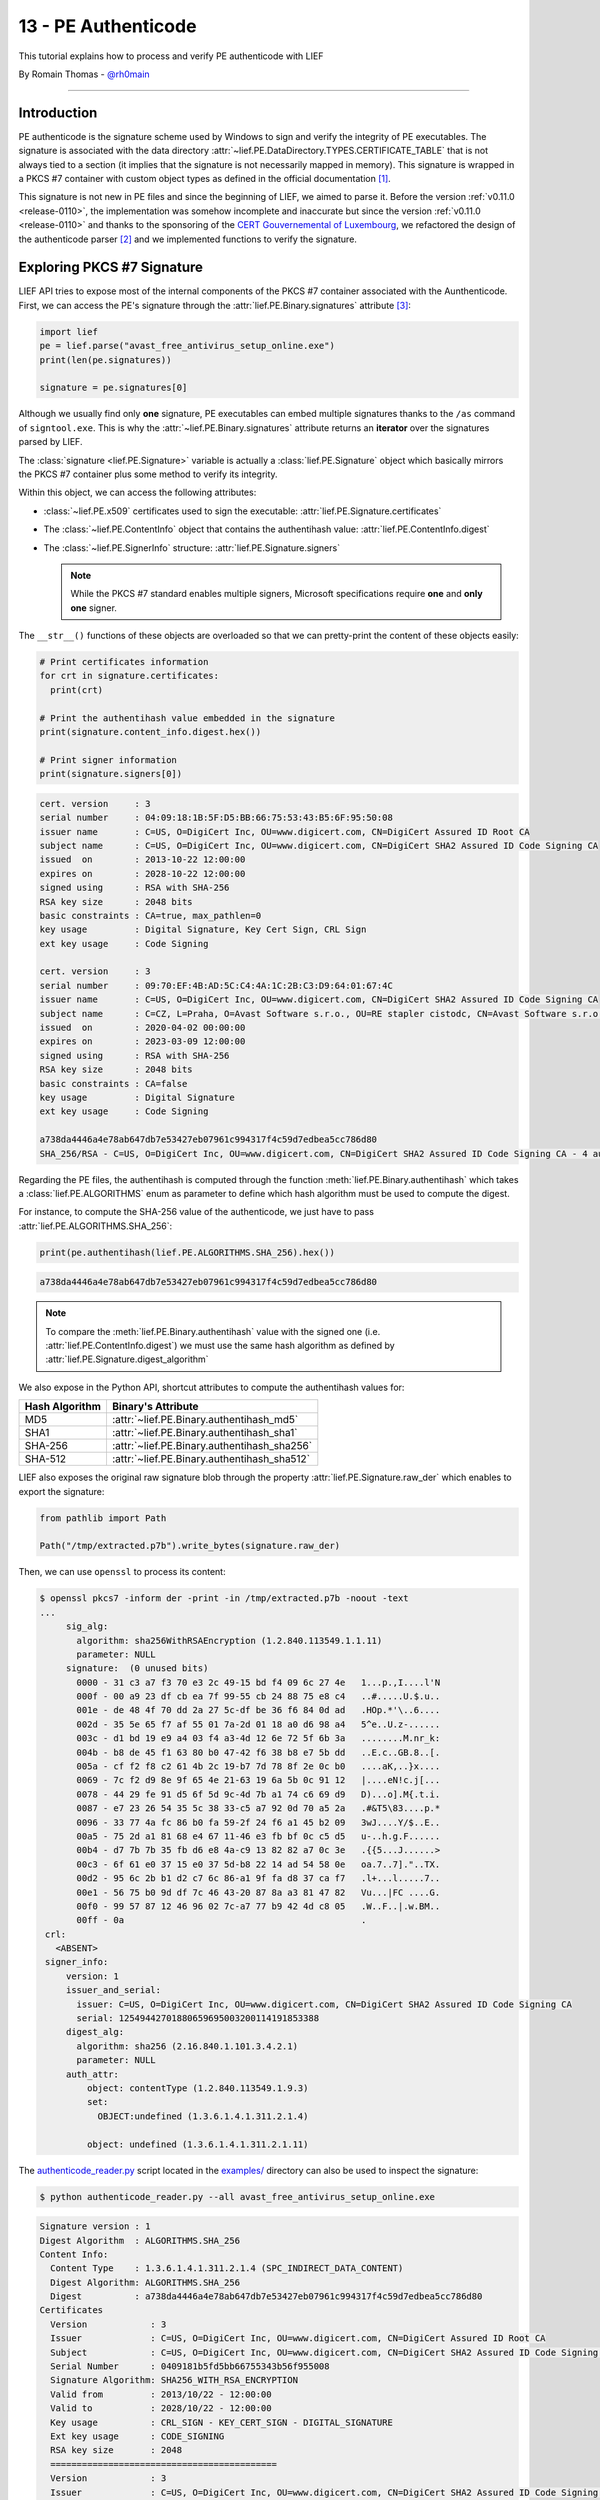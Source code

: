 13 - PE Authenticode
--------------------

This tutorial explains how to process and verify PE authenticode with LIEF

By Romain Thomas - `@rh0main <https://twitter.com/rh0main>`_

------

Introduction
~~~~~~~~~~~~

PE authenticode is the signature scheme used by Windows to sign and verify the integrity of PE executables.
The signature is associated with the data directory :attr:`~lief.PE.DataDirectory.TYPES.CERTIFICATE_TABLE`
that is not always tied to a section (it implies that the signature is not necessarily mapped in memory).
This signature is wrapped in a PKCS #7 container with custom object types as defined
in the official documentation [#]_.

This signature is not new in PE files and since the beginning of LIEF, we aimed to parse it.
Before the version :ref:`v0.11.0 <release-0110>`, the implementation was somehow incomplete and inaccurate but
since the version :ref:`v0.11.0 <release-0110>` and thanks to the sponsoring of the `CERT Gouvernemental of Luxembourg <https://www.govcert.lu/en/>`_,
we refactored the design of the authenticode parser [#]_ and we implemented functions to verify the signature.


Exploring PKCS #7 Signature
~~~~~~~~~~~~~~~~~~~~~~~~~~~

LIEF API tries to expose most of the internal components of the PKCS #7 container associated with the
Aunthenticode.
First, we can access the PE's signature through the :attr:`lief.PE.Binary.signatures` attribute
[#]_:

.. code-block:: python

   import lief
   pe = lief.parse("avast_free_antivirus_setup_online.exe")
   print(len(pe.signatures))

   signature = pe.signatures[0]

Although we usually find only **one** signature, PE executables can embed multiple signatures thanks to
the ``/as`` command of ``signtool.exe``. This is why the :attr:`~lief.PE.Binary.signatures` attribute returns an
**iterator** over the signatures parsed by LIEF.

The :class:`signature <lief.PE.Signature>` variable is actually a :class:`lief.PE.Signature` object which basically
mirrors the PKCS #7 container plus some method to verify its integrity.

Within this object, we can access the following attributes:

* :class:`~lief.PE.x509` certificates used to sign the executable: :attr:`lief.PE.Signature.certificates`
* The :class:`~lief.PE.ContentInfo` object that contains the authentihash value: :attr:`lief.PE.ContentInfo.digest`
* The :class:`~lief.PE.SignerInfo` structure: :attr:`lief.PE.Signature.signers`

  .. note::

    While the PKCS #7 standard enables multiple signers, Microsoft specifications require **one** and **only one**
    signer.

The ``__str__()`` functions of these objects are overloaded so that we can pretty-print the content of these objects easily:

.. code-block:: python

   # Print certificates information
   for crt in signature.certificates:
     print(crt)

   # Print the authentihash value embedded in the signature
   print(signature.content_info.digest.hex())

   # Print signer information
   print(signature.signers[0])

.. code-block:: text

  cert. version     : 3
  serial number     : 04:09:18:1B:5F:D5:BB:66:75:53:43:B5:6F:95:50:08
  issuer name       : C=US, O=DigiCert Inc, OU=www.digicert.com, CN=DigiCert Assured ID Root CA
  subject name      : C=US, O=DigiCert Inc, OU=www.digicert.com, CN=DigiCert SHA2 Assured ID Code Signing CA
  issued  on        : 2013-10-22 12:00:00
  expires on        : 2028-10-22 12:00:00
  signed using      : RSA with SHA-256
  RSA key size      : 2048 bits
  basic constraints : CA=true, max_pathlen=0
  key usage         : Digital Signature, Key Cert Sign, CRL Sign
  ext key usage     : Code Signing

  cert. version     : 3
  serial number     : 09:70:EF:4B:AD:5C:C4:4A:1C:2B:C3:D9:64:01:67:4C
  issuer name       : C=US, O=DigiCert Inc, OU=www.digicert.com, CN=DigiCert SHA2 Assured ID Code Signing CA
  subject name      : C=CZ, L=Praha, O=Avast Software s.r.o., OU=RE stapler cistodc, CN=Avast Software s.r.o.
  issued  on        : 2020-04-02 00:00:00
  expires on        : 2023-03-09 12:00:00
  signed using      : RSA with SHA-256
  RSA key size      : 2048 bits
  basic constraints : CA=false
  key usage         : Digital Signature
  ext key usage     : Code Signing

  a738da4446a4e78ab647db7e53427eb07961c994317f4c59d7edbea5cc786d80
  SHA_256/RSA - C=US, O=DigiCert Inc, OU=www.digicert.com, CN=DigiCert SHA2 Assured ID Code Signing CA - 4 auth attr - 1 unauth attr

Regarding the PE files, the authentihash is computed through the function :meth:`lief.PE.Binary.authentihash`
which takes a :class:`lief.PE.ALGORITHMS` enum as parameter to define which hash algorithm must be
used to compute the digest.

For instance, to compute the SHA-256 value of the authenticode, we just have to pass :attr:`lief.PE.ALGORITHMS.SHA_256`:

.. code-block:: python

   print(pe.authentihash(lief.PE.ALGORITHMS.SHA_256).hex())

.. code-block:: text

  a738da4446a4e78ab647db7e53427eb07961c994317f4c59d7edbea5cc786d80

.. note::

  To compare the :meth:`lief.PE.Binary.authentihash` value with the signed one (i.e. :attr:`lief.PE.ContentInfo.digest`)
  we must use the same hash algorithm as defined by :attr:`lief.PE.Signature.digest_algorithm`

We also expose in the Python API, shortcut attributes to compute the authentihash values for:

+----------------+---------------------------------------------+
| Hash Algorithm | Binary's Attribute                          |
+================+=============================================+
| MD5            | :attr:`~lief.PE.Binary.authentihash_md5`    |
+----------------+---------------------------------------------+
| SHA1           | :attr:`~lief.PE.Binary.authentihash_sha1`   |
+----------------+---------------------------------------------+
| SHA-256        | :attr:`~lief.PE.Binary.authentihash_sha256` |
+----------------+---------------------------------------------+
| SHA-512        | :attr:`~lief.PE.Binary.authentihash_sha512` |
+----------------+---------------------------------------------+

LIEF also exposes the original raw signature blob through the property :attr:`lief.PE.Signature.raw_der` which
enables to export the signature:

.. code-block:: python

  from pathlib import Path

  Path("/tmp/extracted.p7b").write_bytes(signature.raw_der)

Then, we can use ``openssl`` to process its content:

.. code-block:: text

   $ openssl pkcs7 -inform der -print -in /tmp/extracted.p7b -noout -text
   ...
        sig_alg:
          algorithm: sha256WithRSAEncryption (1.2.840.113549.1.1.11)
          parameter: NULL
        signature:  (0 unused bits)
          0000 - 31 c3 a7 f3 70 e3 2c 49-15 bd f4 09 6c 27 4e   1...p.,I....l'N
          000f - 00 a9 23 df cb ea 7f 99-55 cb 24 88 75 e8 c4   ..#.....U.$.u..
          001e - de 48 4f 70 dd 2a 27 5c-df be 36 f6 84 0d ad   .HOp.*'\..6....
          002d - 35 5e 65 f7 af 55 01 7a-2d 01 18 a0 d6 98 a4   5^e..U.z-......
          003c - d1 bd 19 e9 a4 03 f4 a3-4d 12 6e 72 5f 6b 3a   ........M.nr_k:
          004b - b8 de 45 f1 63 80 b0 47-42 f6 38 b8 e7 5b dd   ..E.c..GB.8..[.
          005a - cf f2 f8 c2 61 4b 2c 19-b7 7d 78 8f 2e 0c b0   ....aK,..}x....
          0069 - 7c f2 d9 8e 9f 65 4e 21-63 19 6a 5b 0c 91 12   |....eN!c.j[...
          0078 - 44 29 fe 91 d5 6f 5d 9c-4d 7b a1 74 c6 69 d9   D)...o].M{.t.i.
          0087 - e7 23 26 54 35 5c 38 33-c5 a7 92 0d 70 a5 2a   .#&T5\83....p.*
          0096 - 33 77 4a fc 86 b0 fa 59-2f 24 f6 a1 45 b2 09   3wJ....Y/$..E..
          00a5 - 75 2d a1 81 68 e4 67 11-46 e3 fb bf 0c c5 d5   u-..h.g.F......
          00b4 - d7 7b 7b 35 fb d6 e8 4a-c9 13 82 82 a7 0c 3e   .{{5...J......>
          00c3 - 6f 61 e0 37 15 e0 37 5d-b8 22 14 ad 54 58 0e   oa.7..7]."..TX.
          00d2 - 95 6c 2b b1 d2 c7 6c 86-a1 9f fa d8 37 ca f7   .l+...l.....7..
          00e1 - 56 75 b0 9d df 7c 46 43-20 87 8a a3 81 47 82   Vu...|FC ....G.
          00f0 - 99 57 87 12 46 96 02 7c-a7 77 b9 42 4d c8 05   .W..F..|.w.BM..
          00ff - 0a                                             .
    crl:
      <ABSENT>
    signer_info:
        version: 1
        issuer_and_serial:
          issuer: C=US, O=DigiCert Inc, OU=www.digicert.com, CN=DigiCert SHA2 Assured ID Code Signing CA
          serial: 12549442701880659695003200114191853388
        digest_alg:
          algorithm: sha256 (2.16.840.1.101.3.4.2.1)
          parameter: NULL
        auth_attr:
            object: contentType (1.2.840.113549.1.9.3)
            set:
              OBJECT:undefined (1.3.6.1.4.1.311.2.1.4)

            object: undefined (1.3.6.1.4.1.311.2.1.11)

The `authenticode_reader.py <https://github.com/lief-project/LIEF/blob/main/examples/python/authenticode/authenticode_reader.py>`_
script located in the `examples/ <https://github.com/lief-project/LIEF/tree/main/examples/python/authenticode>`_ directory
can also be used to inspect the signature:

.. code-block:: console

   $ python authenticode_reader.py --all avast_free_antivirus_setup_online.exe

.. code-block:: text

   Signature version : 1
   Digest Algorithm  : ALGORITHMS.SHA_256
   Content Info:
     Content Type    : 1.3.6.1.4.1.311.2.1.4 (SPC_INDIRECT_DATA_CONTENT)
     Digest Algorithm: ALGORITHMS.SHA_256
     Digest          : a738da4446a4e78ab647db7e53427eb07961c994317f4c59d7edbea5cc786d80
   Certificates
     Version            : 3
     Issuer             : C=US, O=DigiCert Inc, OU=www.digicert.com, CN=DigiCert Assured ID Root CA
     Subject            : C=US, O=DigiCert Inc, OU=www.digicert.com, CN=DigiCert SHA2 Assured ID Code Signing CA
     Serial Number      : 0409181b5fd5bb66755343b56f955008
     Signature Algorithm: SHA256_WITH_RSA_ENCRYPTION
     Valid from         : 2013/10/22 - 12:00:00
     Valid to           : 2028/10/22 - 12:00:00
     Key usage          : CRL_SIGN - KEY_CERT_SIGN - DIGITAL_SIGNATURE
     Ext key usage      : CODE_SIGNING
     RSA key size       : 2048
     ===========================================
     Version            : 3
     Issuer             : C=US, O=DigiCert Inc, OU=www.digicert.com, CN=DigiCert SHA2 Assured ID Code Signing CA
     Subject            : C=CZ, L=Praha, O=Avast Software s.r.o., OU=RE stapler cistodc, CN=Avast Software s.r.o.
     Serial Number      : 0970ef4bad5cc44a1c2bc3d96401674c
     Signature Algorithm: SHA256_WITH_RSA_ENCRYPTION
     Valid from         : 2020/04/02 - 00:00:00
     Valid to           : 2023/03/09 - 12:00:00
     Key usage          : DIGITAL_SIGNATURE
     Ext key usage      : CODE_SIGNING
     RSA key size       : 2048
     ===========================================
   Signer(s)
     Version             : 1
     Serial Number       : 0970ef4bad5cc44a1c2bc3d96401674c
     Issuer              : C=US, O=DigiCert Inc, OU=www.digicert.com, CN=DigiCert SHA2 Assured ID Code Signing CA
     Digest Algorithm    : ALGORITHMS.SHA_256
     Encryption Algorithm: ALGORITHMS.RSA
     Encrypted Digest    : 758db1f480eb25bada6c ...
     Authenticated attributes:
        Content Type OID: 1.3.6.1.4.1.311.2.1.4 (SPC_INDIRECT_DATA_CONTENT)
        MS Statement type OID: 1.3.6.1.4.1.311.2.1.21 (INDIVIDUAL_CODE_SIGNING)
        Info: http://www.avast.com
        PKCS9 Message Digest: 3983816a7d1c62962540ec66fa8790fa45d1063cb23e933677de459f0b73c577
     Un-authenticated attributes:
        Generic Type 1.3.6.1.4.1.311.3.3.1 (MS_COUNTER_SIGN)

Verifying the Signature
~~~~~~~~~~~~~~~~~~~~~~~

Besides the fact that LIEF can parse PE's authenticode signature, LIEF can also verify the integrity of the authentihash
thanks to the method: :meth:`lief.PE.Binary.verify_signature` which outputs :attr:`lief.PE.Signature.VERIFICATION_FLAGS.OK`
if the signature is valid or another enum (see: :attr:`lief.PE.Signature.VERIFICATION_FLAGS`) when it is invalid:

.. code-block:: python

   pe = lief.parse("avast_free_antivirus_setup_online.exe")
   print(pe.verify_signature()) # lief.PE.Signature.VERIFICATION_FLAGS.OK

We can also verify a PE binary with a **detached signature** by providing a :class:`signature <lief.PE.Signature>`
object to :meth:`~lief.PE.Binary.verify_signature`:

.. code-block:: python
   :emphasize-lines: 3,4

   pe = lief.parse("avast_free_antivirus_setup_online.exe")

   detached_sig = lief.PE.Signature.parse("/tmp/detached.p7b")
   print(pe.verify_signature(detached_sig))

The verification process does not rely on an external component (i.e. neither openssl or WinTrust API) but we try
to reproduce the same checks as described in the RFC(s) and the official documentation of the Authenticode
[#]_.

These checks include:

A. Check the integrity of the signature (:meth:`lief.PE.Signature.check()`):

   1. There is ONE and only ONE :class:`~lief.PE.SignerInfo`
   2. Digest algorithms are consistent
      (:attr:`Signature.digest_algorithm <lief.PE.Signature.digest_algorithm>` ``==`` :attr:`ContentInfo.digest_algorithm <lief.PE.ContentInfo.digest_algorithm>`  ``==`` :attr:`SignerInfo.digest_algorithm <lief.PE.SignerInfo.digest_algorithm>`)
   3. If the :class:`~lief.PE.SignerInfo` has authenticated attributes, check their integrity. Otherwise, check
      the integrity of the :class:`~lief.PE.ContentInfo` against the Signer's certificate.
   4. If they are authenticated attributes, check that there is a
      :class:`lief.PE.PKCS9MessageDigest` attribute for which the :attr:`~lief.PE.PKCS9MessageDigest.digest`
      matches the hash of the :class:`~lief.PE.ContentInfo`
   5. If there is a counter signature in the **un-authenticated attributes**, verify its integrity and check
      that it wraps a valid *timestamping*.
   6. Check the expiration of the certificates according to the potential *timestamping*

B. If the signature is valid, check that :attr:`lief.PE.ContentInfo.digest` matches the computed
   :meth:`~lief.PE.Binary.authentihash`

These checks are the default behavior of the :meth:`~lief.PE.Binary.verify_signature`. Nevertheless, you could
pass :class:`lief.PE.Signature.VERIFICATION_CHECKS` flags to customize its behavior:

:Hash Only:

    By using :attr:`VERIFICATION_CHECKS.HASH_ONLY <lief.PE.Signature.VERIFICATION_CHECKS.HASH_ONLY>`, it only performs
    step ``B)`` (i.e. check the authentihash values regardless of the signature integrity)

    .. code-block:: python

      pe.verify_signature(lief.PE.Signature.VERIFICATION_CHECKS.HASH_ONLY)


:Lifetime Signing:

    By using :attr:`VERIFICATION_CHECKS.LIFETIME_SIGNING <lief.PE.Signature.VERIFICATION_CHECKS.LIFETIME_SIGNING>`, timestamped
    signatures can expire if their certificate expired. It has the same meaning as `WTD_LIFETIME_SIGNING_FLAG <https://docs.microsoft.com/en-us/windows/win32/api/wintrust/ns-wintrust-wintrust_data#WTD_LIFETIME_SIGNING_FLAG>`_

    .. code-block:: python

      pe.verify_signature(lief.PE.Signature.VERIFICATION_CHECKS.LIFETIME_SIGNING)
      signature.check(lief.PE.Signature.VERIFICATION_CHECKS.LIFETIME_SIGNING)


:Skip Cerificate Check Time:

    By using :attr:`VERIFICATION_CHECKS.SKIP_CERT_TIME <lief.PE.Signature.VERIFICATION_CHECKS.SKIP_CERT_TIME>`,
    LIEF doesn't raise an error if the certificate(s) expired.

    .. code-block:: python

      # Returns lief.PE.Signature.VERIFICATION_FLAGS.OK even though
      # the certificates expired
      pe.verify_signature(lief.PE.Signature.VERIFICATION_CHECKS.SKIP_CERT_TIME)
      signature.check(lief.PE.Signature.VERIFICATION_CHECKS.SKIP_CERT_TIME)

.. note::

  To verify the integrity of a :class:`~lief.PE.Signature` object, you can use
  :meth:`lief.PE.Signature.check`


Certificate Chain of Trust
~~~~~~~~~~~~~~~~~~~~~~~~~~

Last but not least, we can also verify the certificates chain thanks to:

1. :meth:`lief.PE.x509.verify`
2. :meth:`lief.PE.x509.is_trusted_by`

:meth:`~lief.PE.x509.verify` aims to verify a signed certificate from its CA. Given a CA :class:`~lief.PE.x509`
certificate, ``CA.verify(signed)`` verifies that the ``signed`` parameter has been signed by ``CA``.

On the other hand, :meth:`~lief.PE.x509.is_trusted_by` can be used to check that a given :class:`~lief.PE.x509`
certificate is verified against a **list of certificates**:

.. code-block:: python

  CA_BUNDLE = lief.PE.x509.parse("ms_bundle.pem")
  signer = signature.signers[0]
  print(signer.cert.is_trusted_by(CA_BUNDLE))

.. code-block:: python

  cert1 = lief.PE.x509.parse("ca1.crt")
  cert2 = lief.PE.x509.parse("ca2.crt")

  print(signer.cert.is_trusted_by([cert1, cert2]))


Limitations
~~~~~~~~~~~

Regarding the PKCS #7 structure itself, LIEF is able to parse and process most of its elements. Nevertheless,
the :class:`lief.PE.SignerInfo` structure can embed attributes (authenticated or not) for which the ASN.1 structure
can be public or not. As of LIEF v0.11.0 we do not support yet the following OIDs:

+----------------------------+--------------------------------------------------------------+
| OID                        | Description                                                  |
+============================+==============================================================+
| 1.3.6.1.4.1.311.3.3.1      | Ms-CounterSign (undocumented, supported in LIEF 0.15.0)      |
+----------------------------+--------------------------------------------------------------+
| 1.2.840.113549.1.9.16.2.12 | S/MIME Signing certificate (id-aa-signingCertificate)        |
+----------------------------+--------------------------------------------------------------+
| 1.3.6.1.4.1.311.2.6.1      | SPC_COMMERCIAL_SP_KEY_PURPOSE_OBJID                          |
+----------------------------+--------------------------------------------------------------+
| 1.3.6.1.4.1.311.10.3.28    | szOID_PLATFORM_MANIFEST_BINARY_ID (supported in LIEF 0.15.0) |
+----------------------------+--------------------------------------------------------------+

These not-supported attributes are wrapped within the :class:`lief.PE.GenericType` that exposes the raw
ASN.1 blob with the property :attr:`~lief.PE.GenericType.raw_content`.

Conclusion
~~~~~~~~~~

Under the hood, most of the work is done by `mbedtls <https://github.com/Mbed-TLS/mbedtls>`_ which provides the following primitive used
by LIEF:

- ASN.1 decoder
- x509 certificate processing (parsing AND verification)
- Hash algorithms
- Public key algorithms

We can also cross-compile a small C++ snippet for iOS:

.. code-block:: cpp

   #include <LIEF/PE.hpp>

   int main(int argc, char** argv) {
     std::unique_ptr<LIEF::PE::Binary> pe = LIEF::PE::Parser::parse(argv[1])
     if (pe->verify_signature() == LIEF::PE::Signature::VERIFICATION_FLAGS.OK) {
       std::cout << "Signature ok!" << "\n";
       return 0;
     }
     std::cout << "Error!" << "\n";
     return 1;
   }

So that we can verify the integrity of a PE executable on an iPhone:

.. code-block:: console

  iPhone:~ root# file PE32_x86-64_binary_avast-free-antivirus-setup-online.exe
  PE32_x86-64_binary_avast-free-antivirus-setup-online.exe: PE32 executable (GUI) Intel 80386, for MS Windows
  iPhone:~ root# file ./pe_authenticode_check
  ./pe_authenticode_check: Mach-O 64-bit arm64 executable, flags:<NOUNDEFS|DYLDLINK|TWOLEVEL|WEAK_DEFINES|BINDS_TO_WEAK|PIE|HAS_TLV_DESCRIPTORS>
  iPhone:~ root# ./pe_authenticode_check PE32_x86-64_binary_avast-free-antivirus-setup-online.exe
  Signature ok!
  iPhone:~ root#

Whilst this example is quite useless, it emphasizes the purpose of this project:

- Provide a cross-platform and cross-format library
- Expose a high-level API (Python) as well as a (more or less) low-level API (C++)
- Few dependencies so that the static version of LIEF does not need external libraries [#]_.

..  code-block:: console

   $ otool -L pe_authenticode_check

   /System/Library/Frameworks/Foundation.framework/Foundation (compatibility version 300.0.0, current version 1770.255.0)
   /usr/lib/libobjc.A.dylib (compatibility version 1.0.0, current version 228.0.0)
   /usr/lib/libc++.1.dylib (compatibility version 1.0.0, current version 904.4.0)
   /usr/lib/libSystem.B.dylib (compatibility version 1.0.0, current version 1292.60.1)


To complete these functionalities of LIEF, you might also be interested in the following projects
that deal with Authenticode:

+------------------+------------------------------------------------------------------------------+
| Project          | URL                                                                          |
+==================+==============================================================================+
| signify          | https://github.com/ralphje/signify                                           |
+------------------+------------------------------------------------------------------------------+
| winsign          | https://github.com/mozilla-releng/winsign                                    |
+------------------+------------------------------------------------------------------------------+
| uthenticode      | https://github.com/trailofbits/uthenticode                                   |
+------------------+------------------------------------------------------------------------------+
| AuthenticodeLint | https://github.com/vcsjones/AuthenticodeLint                                 |
+------------------+------------------------------------------------------------------------------+
| osslsigncode     | https://github.com/mtrojnar/osslsigncode                                     |
+------------------+------------------------------------------------------------------------------+
| yara-x           | https://github.com/VirusTotal/yara-x (which has support for PE Authenticode) |
+------------------+------------------------------------------------------------------------------+

Finally, you can find additional information about the Authenticode in Trail of Bits blog post [#]_.
If you are interested in Authenticode tricks used by Dropbox, you can take a look at Microsoft website [#]_ and
if you are interested in understanding how the integrity of the PKCS #7 works, you can look at *Manual verify PKCS#7 signed data with OpenSSL* [#]_


.. rubric:: References

.. [#] http://download.microsoft.com/download/9/c/5/9c5b2167-8017-4bae-9fde-d599bac8184a/Authenticode_PE.docx

.. [#] Which now exceptions-free

.. [#] This tutorial uses the Python API but the C++ API is very similar

.. [#] See: `src/PE/signature/Signature.cpp - check() <https://github.com/lief-project/LIEF/tree/master/src/PE/signature/Signature.cpp>`_ for the implementation

.. [#] Except the C/C++ STL

.. [#] https://blog.trailofbits.com/2020/05/27/verifying-windows-binaries-without-windows/

.. [#] https://docs.microsoft.com/en-us/archive/blogs/ieinternals/caveats-for-authenticode-code-signing

.. [#] http://qistoph.blogspot.com/2012/01/manual-verify-pkcs7-signed-data-with.html



.. rubric:: API

* :meth:`lief.PE.Binary.verify_signature`
* :meth:`lief.PE.Binary.authentihash`
* :attr:`lief.PE.Binary.authentihash_md5`
* :attr:`lief.PE.Binary.authentihash_sha1`
* :attr:`lief.PE.Binary.authentihash_sha256`
* :attr:`lief.PE.Binary.authentihash_sha512`
* :attr:`lief.PE.Binary.signatures`

* :class:`lief.PE.Signature`
* :class:`lief.PE.x509`
* :class:`lief.PE.ContentInfo`
* :class:`lief.PE.SignerInfo`
* :class:`lief.PE.Attribute`
* :class:`lief.PE.ContentType`
* :class:`lief.PE.GenericType`
* :class:`lief.PE.MsSpcNestedSignature`
* :class:`lief.PE.MsSpcStatementType`
* :class:`lief.PE.PKCS9AtSequenceNumber`
* :class:`lief.PE.PKCS9CounterSignature`
* :class:`lief.PE.PKCS9MessageDigest`
* :class:`lief.PE.PKCS9SigningTime`
* :class:`lief.PE.SpcSpOpusInfo`

